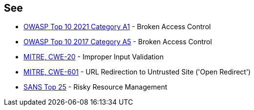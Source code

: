 == See

* https://owasp.org/Top10/A01_2021-Broken_Access_Control/[OWASP Top 10 2021 Category A1] - Broken Access Control
* https://www.owasp.org/index.php/Top_10-2017_A5-Broken_Access_Control[OWASP Top 10 2017 Category A5] - Broken Access Control
* https://cwe.mitre.org/data/definitions/20.html[MITRE, CWE-20] - Improper Input Validation
* https://cwe.mitre.org/data/definitions/601.html[MITRE, CWE-601] - URL Redirection to Untrusted Site ('Open Redirect')
* https://www.sans.org/top25-software-errors/#cat2[SANS Top 25] - Risky Resource Management
